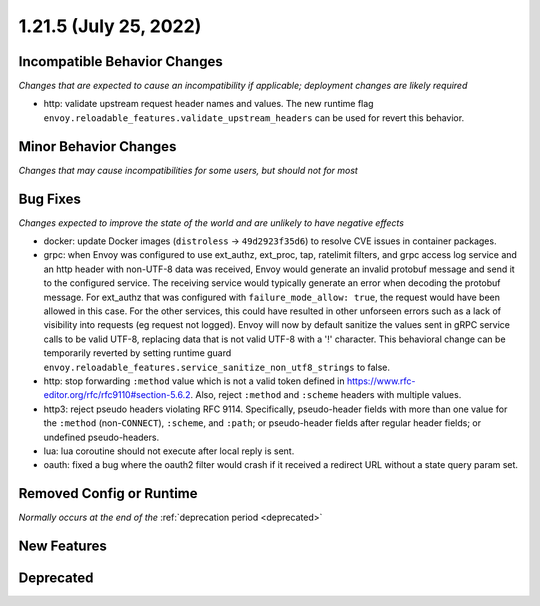 1.21.5 (July 25, 2022)
======================

Incompatible Behavior Changes
-----------------------------
*Changes that are expected to cause an incompatibility if applicable; deployment changes are likely required*

* http: validate upstream request header names and values. The new runtime flag ``envoy.reloadable_features.validate_upstream_headers`` can be used for revert this behavior.

Minor Behavior Changes
----------------------
*Changes that may cause incompatibilities for some users, but should not for most*

Bug Fixes
---------
*Changes expected to improve the state of the world and are unlikely to have negative effects*

* docker: update Docker images (``distroless`` -> ``49d2923f35d6``) to resolve CVE issues in container packages.
* grpc: when Envoy was configured to use ext_authz, ext_proc, tap, ratelimit filters, and grpc access log service and an http header with non-UTF-8 data was received, Envoy would generate an invalid protobuf message and send it to the configured service. The receiving service would typically generate an error when decoding the protobuf message. For ext_authz that was configured with ``failure_mode_allow: true``, the request would have been allowed in this case. For the other services, this could have resulted in other unforseen errors such as a lack of visibility into requests (eg request not logged). Envoy will now by default sanitize the values sent in gRPC service calls to be valid UTF-8, replacing data that is not valid UTF-8 with a '!' character. This behavioral change can be temporarily reverted by setting runtime guard ``envoy.reloadable_features.service_sanitize_non_utf8_strings`` to false.
* http: stop forwarding ``:method`` value which is not a valid token defined in https://www.rfc-editor.org/rfc/rfc9110#section-5.6.2.
  Also, reject ``:method`` and ``:scheme`` headers with multiple values.
* http3: reject pseudo headers violating RFC 9114. Specifically, pseudo-header fields with more than one value for the ``:method`` (non-``CONNECT``),
  ``:scheme``, and ``:path``; or pseudo-header fields after regular header fields; or undefined pseudo-headers.
* lua: lua coroutine should not execute after local reply is sent.
* oauth: fixed a bug where the oauth2 filter would crash if it received a redirect URL without a state query param set.

Removed Config or Runtime
-------------------------
*Normally occurs at the end of the* :ref:`deprecation period <deprecated>`

New Features
------------


Deprecated
----------
